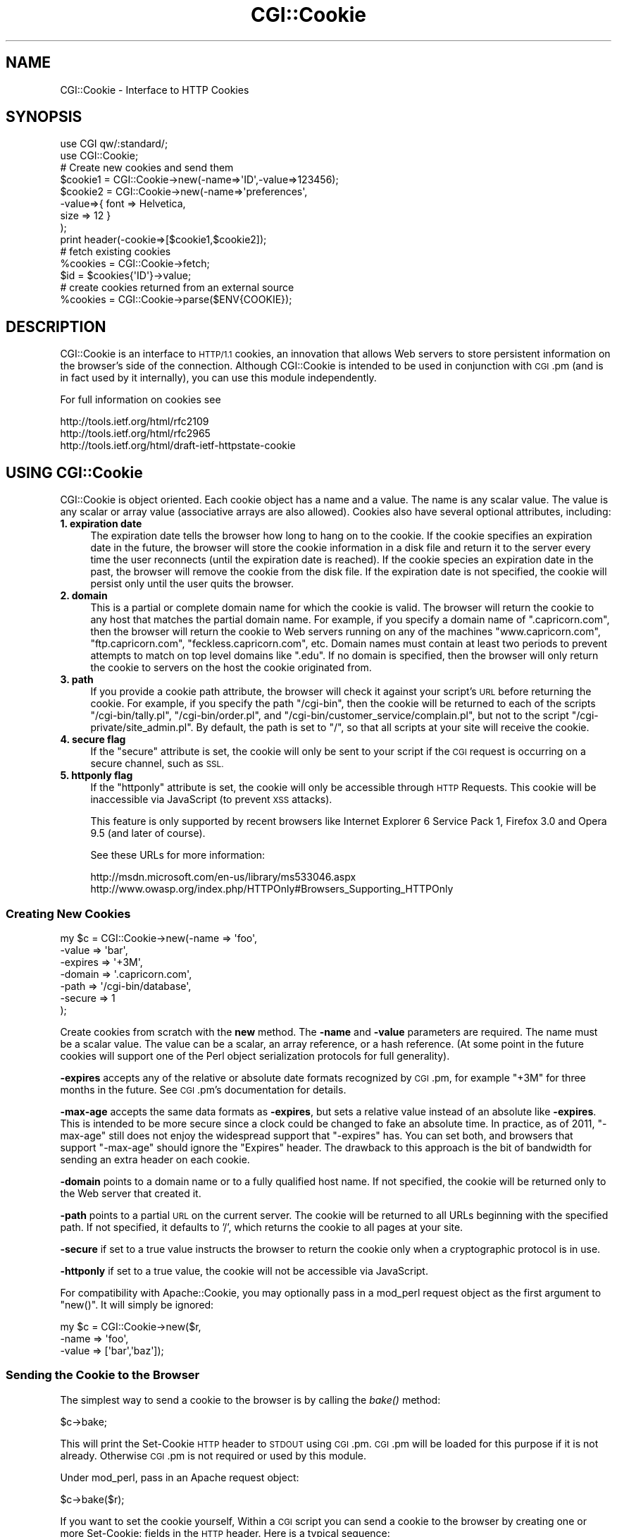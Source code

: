 .\" Automatically generated by Pod::Man 2.27 (Pod::Simple 3.28)
.\"
.\" Standard preamble:
.\" ========================================================================
.de Sp \" Vertical space (when we can't use .PP)
.if t .sp .5v
.if n .sp
..
.de Vb \" Begin verbatim text
.ft CW
.nf
.ne \\$1
..
.de Ve \" End verbatim text
.ft R
.fi
..
.\" Set up some character translations and predefined strings.  \*(-- will
.\" give an unbreakable dash, \*(PI will give pi, \*(L" will give a left
.\" double quote, and \*(R" will give a right double quote.  \*(C+ will
.\" give a nicer C++.  Capital omega is used to do unbreakable dashes and
.\" therefore won't be available.  \*(C` and \*(C' expand to `' in nroff,
.\" nothing in troff, for use with C<>.
.tr \(*W-
.ds C+ C\v'-.1v'\h'-1p'\s-2+\h'-1p'+\s0\v'.1v'\h'-1p'
.ie n \{\
.    ds -- \(*W-
.    ds PI pi
.    if (\n(.H=4u)&(1m=24u) .ds -- \(*W\h'-12u'\(*W\h'-12u'-\" diablo 10 pitch
.    if (\n(.H=4u)&(1m=20u) .ds -- \(*W\h'-12u'\(*W\h'-8u'-\"  diablo 12 pitch
.    ds L" ""
.    ds R" ""
.    ds C` ""
.    ds C' ""
'br\}
.el\{\
.    ds -- \|\(em\|
.    ds PI \(*p
.    ds L" ``
.    ds R" ''
.    ds C`
.    ds C'
'br\}
.\"
.\" Escape single quotes in literal strings from groff's Unicode transform.
.ie \n(.g .ds Aq \(aq
.el       .ds Aq '
.\"
.\" If the F register is turned on, we'll generate index entries on stderr for
.\" titles (.TH), headers (.SH), subsections (.SS), items (.Ip), and index
.\" entries marked with X<> in POD.  Of course, you'll have to process the
.\" output yourself in some meaningful fashion.
.\"
.\" Avoid warning from groff about undefined register 'F'.
.de IX
..
.nr rF 0
.if \n(.g .if rF .nr rF 1
.if (\n(rF:(\n(.g==0)) \{
.    if \nF \{
.        de IX
.        tm Index:\\$1\t\\n%\t"\\$2"
..
.        if !\nF==2 \{
.            nr % 0
.            nr F 2
.        \}
.    \}
.\}
.rr rF
.\"
.\" Accent mark definitions (@(#)ms.acc 1.5 88/02/08 SMI; from UCB 4.2).
.\" Fear.  Run.  Save yourself.  No user-serviceable parts.
.    \" fudge factors for nroff and troff
.if n \{\
.    ds #H 0
.    ds #V .8m
.    ds #F .3m
.    ds #[ \f1
.    ds #] \fP
.\}
.if t \{\
.    ds #H ((1u-(\\\\n(.fu%2u))*.13m)
.    ds #V .6m
.    ds #F 0
.    ds #[ \&
.    ds #] \&
.\}
.    \" simple accents for nroff and troff
.if n \{\
.    ds ' \&
.    ds ` \&
.    ds ^ \&
.    ds , \&
.    ds ~ ~
.    ds /
.\}
.if t \{\
.    ds ' \\k:\h'-(\\n(.wu*8/10-\*(#H)'\'\h"|\\n:u"
.    ds ` \\k:\h'-(\\n(.wu*8/10-\*(#H)'\`\h'|\\n:u'
.    ds ^ \\k:\h'-(\\n(.wu*10/11-\*(#H)'^\h'|\\n:u'
.    ds , \\k:\h'-(\\n(.wu*8/10)',\h'|\\n:u'
.    ds ~ \\k:\h'-(\\n(.wu-\*(#H-.1m)'~\h'|\\n:u'
.    ds / \\k:\h'-(\\n(.wu*8/10-\*(#H)'\z\(sl\h'|\\n:u'
.\}
.    \" troff and (daisy-wheel) nroff accents
.ds : \\k:\h'-(\\n(.wu*8/10-\*(#H+.1m+\*(#F)'\v'-\*(#V'\z.\h'.2m+\*(#F'.\h'|\\n:u'\v'\*(#V'
.ds 8 \h'\*(#H'\(*b\h'-\*(#H'
.ds o \\k:\h'-(\\n(.wu+\w'\(de'u-\*(#H)/2u'\v'-.3n'\*(#[\z\(de\v'.3n'\h'|\\n:u'\*(#]
.ds d- \h'\*(#H'\(pd\h'-\w'~'u'\v'-.25m'\f2\(hy\fP\v'.25m'\h'-\*(#H'
.ds D- D\\k:\h'-\w'D'u'\v'-.11m'\z\(hy\v'.11m'\h'|\\n:u'
.ds th \*(#[\v'.3m'\s+1I\s-1\v'-.3m'\h'-(\w'I'u*2/3)'\s-1o\s+1\*(#]
.ds Th \*(#[\s+2I\s-2\h'-\w'I'u*3/5'\v'-.3m'o\v'.3m'\*(#]
.ds ae a\h'-(\w'a'u*4/10)'e
.ds Ae A\h'-(\w'A'u*4/10)'E
.    \" corrections for vroff
.if v .ds ~ \\k:\h'-(\\n(.wu*9/10-\*(#H)'\s-2\u~\d\s+2\h'|\\n:u'
.if v .ds ^ \\k:\h'-(\\n(.wu*10/11-\*(#H)'\v'-.4m'^\v'.4m'\h'|\\n:u'
.    \" for low resolution devices (crt and lpr)
.if \n(.H>23 .if \n(.V>19 \
\{\
.    ds : e
.    ds 8 ss
.    ds o a
.    ds d- d\h'-1'\(ga
.    ds D- D\h'-1'\(hy
.    ds th \o'bp'
.    ds Th \o'LP'
.    ds ae ae
.    ds Ae AE
.\}
.rm #[ #] #H #V #F C
.\" ========================================================================
.\"
.IX Title "CGI::Cookie 3pm"
.TH CGI::Cookie 3pm "2014-09-30" "perl v5.18.4" "Perl Programmers Reference Guide"
.\" For nroff, turn off justification.  Always turn off hyphenation; it makes
.\" way too many mistakes in technical documents.
.if n .ad l
.nh
.SH "NAME"
CGI::Cookie \- Interface to HTTP Cookies
.SH "SYNOPSIS"
.IX Header "SYNOPSIS"
.Vb 2
\&    use CGI qw/:standard/;
\&    use CGI::Cookie;
\&
\&    # Create new cookies and send them
\&    $cookie1 = CGI::Cookie\->new(\-name=>\*(AqID\*(Aq,\-value=>123456);
\&    $cookie2 = CGI::Cookie\->new(\-name=>\*(Aqpreferences\*(Aq,
\&                               \-value=>{ font => Helvetica,
\&                                         size => 12 } 
\&                               );
\&    print header(\-cookie=>[$cookie1,$cookie2]);
\&
\&    # fetch existing cookies
\&    %cookies = CGI::Cookie\->fetch;
\&    $id = $cookies{\*(AqID\*(Aq}\->value;
\&
\&    # create cookies returned from an external source
\&    %cookies = CGI::Cookie\->parse($ENV{COOKIE});
.Ve
.SH "DESCRIPTION"
.IX Header "DESCRIPTION"
CGI::Cookie is an interface to \s-1HTTP/1.1\s0 cookies, an
innovation that allows Web servers to store persistent information on
the browser's side of the connection.  Although CGI::Cookie is
intended to be used in conjunction with \s-1CGI\s0.pm (and is in fact used by
it internally), you can use this module independently.
.PP
For full information on cookies see
.PP
.Vb 3
\&        http://tools.ietf.org/html/rfc2109
\&        http://tools.ietf.org/html/rfc2965
\&        http://tools.ietf.org/html/draft\-ietf\-httpstate\-cookie
.Ve
.SH "USING CGI::Cookie"
.IX Header "USING CGI::Cookie"
CGI::Cookie is object oriented.  Each cookie object has a name and a
value.  The name is any scalar value.  The value is any scalar or
array value (associative arrays are also allowed).  Cookies also have
several optional attributes, including:
.IP "\fB1. expiration date\fR" 4
.IX Item "1. expiration date"
The expiration date tells the browser how long to hang on to the
cookie.  If the cookie specifies an expiration date in the future, the
browser will store the cookie information in a disk file and return it
to the server every time the user reconnects (until the expiration
date is reached).  If the cookie species an expiration date in the
past, the browser will remove the cookie from the disk file.  If the
expiration date is not specified, the cookie will persist only until
the user quits the browser.
.IP "\fB2. domain\fR" 4
.IX Item "2. domain"
This is a partial or complete domain name for which the cookie is 
valid.  The browser will return the cookie to any host that matches
the partial domain name.  For example, if you specify a domain name
of \*(L".capricorn.com\*(R", then the browser will return the cookie to
Web servers running on any of the machines \*(L"www.capricorn.com\*(R", 
\&\*(L"ftp.capricorn.com\*(R", \*(L"feckless.capricorn.com\*(R", etc.  Domain names
must contain at least two periods to prevent attempts to match
on top level domains like \*(L".edu\*(R".  If no domain is specified, then
the browser will only return the cookie to servers on the host the
cookie originated from.
.IP "\fB3. path\fR" 4
.IX Item "3. path"
If you provide a cookie path attribute, the browser will check it
against your script's \s-1URL\s0 before returning the cookie.  For example,
if you specify the path \*(L"/cgi\-bin\*(R", then the cookie will be returned
to each of the scripts \*(L"/cgi\-bin/tally.pl\*(R", \*(L"/cgi\-bin/order.pl\*(R", and
\&\*(L"/cgi\-bin/customer_service/complain.pl\*(R", but not to the script
\&\*(L"/cgi\-private/site_admin.pl\*(R".  By default, the path is set to \*(L"/\*(R", so
that all scripts at your site will receive the cookie.
.IP "\fB4. secure flag\fR" 4
.IX Item "4. secure flag"
If the \*(L"secure\*(R" attribute is set, the cookie will only be sent to your
script if the \s-1CGI\s0 request is occurring on a secure channel, such as \s-1SSL.\s0
.IP "\fB5. httponly flag\fR" 4
.IX Item "5. httponly flag"
If the \*(L"httponly\*(R" attribute is set, the cookie will only be accessible
through \s-1HTTP\s0 Requests. This cookie will be inaccessible via JavaScript
(to prevent \s-1XSS\s0 attacks).
.Sp
This feature is only supported by recent browsers like Internet Explorer
6 Service Pack 1, Firefox 3.0 and Opera 9.5 (and later of course).
.Sp
See these URLs for more information:
.Sp
.Vb 2
\&        http://msdn.microsoft.com/en\-us/library/ms533046.aspx
\&        http://www.owasp.org/index.php/HTTPOnly#Browsers_Supporting_HTTPOnly
.Ve
.SS "Creating New Cookies"
.IX Subsection "Creating New Cookies"
.Vb 7
\&        my $c = CGI::Cookie\->new(\-name    =>  \*(Aqfoo\*(Aq,
\&                             \-value   =>  \*(Aqbar\*(Aq,
\&                             \-expires =>  \*(Aq+3M\*(Aq,
\&                             \-domain  =>  \*(Aq.capricorn.com\*(Aq,
\&                             \-path    =>  \*(Aq/cgi\-bin/database\*(Aq,
\&                             \-secure  =>  1
\&                            );
.Ve
.PP
Create cookies from scratch with the \fBnew\fR method.  The \fB\-name\fR and
\&\fB\-value\fR parameters are required.  The name must be a scalar value.
The value can be a scalar, an array reference, or a hash reference.
(At some point in the future cookies will support one of the Perl
object serialization protocols for full generality).
.PP
\&\fB\-expires\fR accepts any of the relative or absolute date formats
recognized by \s-1CGI\s0.pm, for example \*(L"+3M\*(R" for three months in the
future.  See \s-1CGI\s0.pm's documentation for details.
.PP
\&\fB\-max\-age\fR accepts the same data formats as \fB\-expires\fR, but sets a
relative value instead of an absolute like \fB\-expires\fR. This is intended to be
more secure since a clock could be changed to fake an absolute time. In
practice, as of 2011, \f(CW\*(C`\-max\-age\*(C'\fR still does not enjoy the widespread support
that \f(CW\*(C`\-expires\*(C'\fR has. You can set both, and browsers that support
\&\f(CW\*(C`\-max\-age\*(C'\fR should ignore the \f(CW\*(C`Expires\*(C'\fR header. The drawback
to this approach is the bit of bandwidth for sending an extra header on each cookie.
.PP
\&\fB\-domain\fR points to a domain name or to a fully qualified host name.
If not specified, the cookie will be returned only to the Web server
that created it.
.PP
\&\fB\-path\fR points to a partial \s-1URL\s0 on the current server.  The cookie
will be returned to all URLs beginning with the specified path.  If
not specified, it defaults to '/', which returns the cookie to all
pages at your site.
.PP
\&\fB\-secure\fR if set to a true value instructs the browser to return the
cookie only when a cryptographic protocol is in use.
.PP
\&\fB\-httponly\fR if set to a true value, the cookie will not be accessible
via JavaScript.
.PP
For compatibility with Apache::Cookie, you may optionally pass in
a mod_perl request object as the first argument to \f(CW\*(C`new()\*(C'\fR. It will
simply be ignored:
.PP
.Vb 3
\&  my $c = CGI::Cookie\->new($r,
\&                          \-name    =>  \*(Aqfoo\*(Aq,
\&                          \-value   =>  [\*(Aqbar\*(Aq,\*(Aqbaz\*(Aq]);
.Ve
.SS "Sending the Cookie to the Browser"
.IX Subsection "Sending the Cookie to the Browser"
The simplest way to send a cookie to the browser is by calling the \fIbake()\fR
method:
.PP
.Vb 1
\&  $c\->bake;
.Ve
.PP
This will print the Set-Cookie \s-1HTTP\s0 header to \s-1STDOUT\s0 using \s-1CGI\s0.pm. \s-1CGI\s0.pm
will be loaded for this purpose if it is not already. Otherwise \s-1CGI\s0.pm is not
required or used by this module.
.PP
Under mod_perl, pass in an Apache request object:
.PP
.Vb 1
\&  $c\->bake($r);
.Ve
.PP
If you want to set the cookie yourself, Within a \s-1CGI\s0 script you can send
a cookie to the browser by creating one or more Set-Cookie: fields in the
\&\s-1HTTP\s0 header.  Here is a typical sequence:
.PP
.Vb 3
\&  my $c = CGI::Cookie\->new(\-name    =>  \*(Aqfoo\*(Aq,
\&                          \-value   =>  [\*(Aqbar\*(Aq,\*(Aqbaz\*(Aq],
\&                          \-expires =>  \*(Aq+3M\*(Aq);
\&
\&  print "Set\-Cookie: $c\en";
\&  print "Content\-Type: text/html\en\en";
.Ve
.PP
To send more than one cookie, create several Set-Cookie: fields.
.PP
If you are using \s-1CGI\s0.pm, you send cookies by providing a \-cookie
argument to the \fIheader()\fR method:
.PP
.Vb 1
\&  print header(\-cookie=>$c);
.Ve
.PP
Mod_perl users can set cookies using the request object's \fIheader_out()\fR
method:
.PP
.Vb 1
\&  $r\->headers_out\->set(\*(AqSet\-Cookie\*(Aq => $c);
.Ve
.PP
Internally, Cookie overloads the "" operator to call its \fIas_string()\fR
method when incorporated into the \s-1HTTP\s0 header.  \fIas_string()\fR turns the
Cookie's internal representation into an RFC-compliant text
representation.  You may call \fIas_string()\fR yourself if you prefer:
.PP
.Vb 1
\&  print "Set\-Cookie: ",$c\->as_string,"\en";
.Ve
.SS "Recovering Previous Cookies"
.IX Subsection "Recovering Previous Cookies"
.Vb 1
\&        %cookies = CGI::Cookie\->fetch;
.Ve
.PP
\&\fBfetch\fR returns an associative array consisting of all cookies
returned by the browser.  The keys of the array are the cookie names.  You
can iterate through the cookies this way:
.PP
.Vb 4
\&        %cookies = CGI::Cookie\->fetch;
\&        for (keys %cookies) {
\&           do_something($cookies{$_});
\&        }
.Ve
.PP
In a scalar context, \fIfetch()\fR returns a hash reference, which may be more
efficient if you are manipulating multiple cookies.
.PP
\&\s-1CGI\s0.pm uses the \s-1URL\s0 escaping methods to save and restore reserved characters
in its cookies.  If you are trying to retrieve a cookie set by a foreign server,
this escaping method may trip you up.  Use \fIraw_fetch()\fR instead, which has the
same semantics as \fIfetch()\fR, but performs no unescaping.
.PP
You may also retrieve cookies that were stored in some external
form using the \fIparse()\fR class method:
.PP
.Vb 2
\&       $COOKIES = \`cat /usr/tmp/Cookie_stash\`;
\&       %cookies = CGI::Cookie\->parse($COOKIES);
.Ve
.PP
If you are in a mod_perl environment, you can save some overhead by
passing the request object to \fIfetch()\fR like this:
.PP
.Vb 1
\&   CGI::Cookie\->fetch($r);
.Ve
.PP
If the value passed to \fIparse()\fR is undefined, an empty array will returned in list
context, and an empty hashref will be returned in scalar context.
.SS "Manipulating Cookies"
.IX Subsection "Manipulating Cookies"
Cookie objects have a series of accessor methods to get and set cookie
attributes.  Each accessor has a similar syntax.  Called without
arguments, the accessor returns the current value of the attribute.
Called with an argument, the accessor changes the attribute and
returns its new value.
.IP "\fB\f(BIname()\fB\fR" 4
.IX Item "name()"
Get or set the cookie's name.  Example:
.Sp
.Vb 2
\&        $name = $c\->name;
\&        $new_name = $c\->name(\*(Aqfred\*(Aq);
.Ve
.IP "\fB\f(BIvalue()\fB\fR" 4
.IX Item "value()"
Get or set the cookie's value.  Example:
.Sp
.Vb 2
\&        $value = $c\->value;
\&        @new_value = $c\->value([\*(Aqa\*(Aq,\*(Aqb\*(Aq,\*(Aqc\*(Aq,\*(Aqd\*(Aq]);
.Ve
.Sp
\&\fB\f(BIvalue()\fB\fR is context sensitive.  In a list context it will return
the current value of the cookie as an array.  In a scalar context it
will return the \fBfirst\fR value of a multivalued cookie.
.IP "\fB\f(BIdomain()\fB\fR" 4
.IX Item "domain()"
Get or set the cookie's domain.
.IP "\fB\f(BIpath()\fB\fR" 4
.IX Item "path()"
Get or set the cookie's path.
.IP "\fB\f(BIexpires()\fB\fR" 4
.IX Item "expires()"
Get or set the cookie's expiration time.
.SH "AUTHOR INFORMATION"
.IX Header "AUTHOR INFORMATION"
Copyright 1997\-1998, Lincoln D. Stein.  All rights reserved.
.PP
This library is free software; you can redistribute it and/or modify
it under the same terms as Perl itself.
.PP
Address bug reports and comments to: lstein@cshl.org
.SH "BUGS"
.IX Header "BUGS"
This section intentionally left blank.
.SH "SEE ALSO"
.IX Header "SEE ALSO"
CGI::Carp, \s-1CGI\s0
.PP
\&\s-1RFC 2109\s0 <http://www.ietf.org/rfc/rfc2109.txt>, \s-1RFC 2695\s0 <http://www.ietf.org/rfc/rfc2965.txt>
